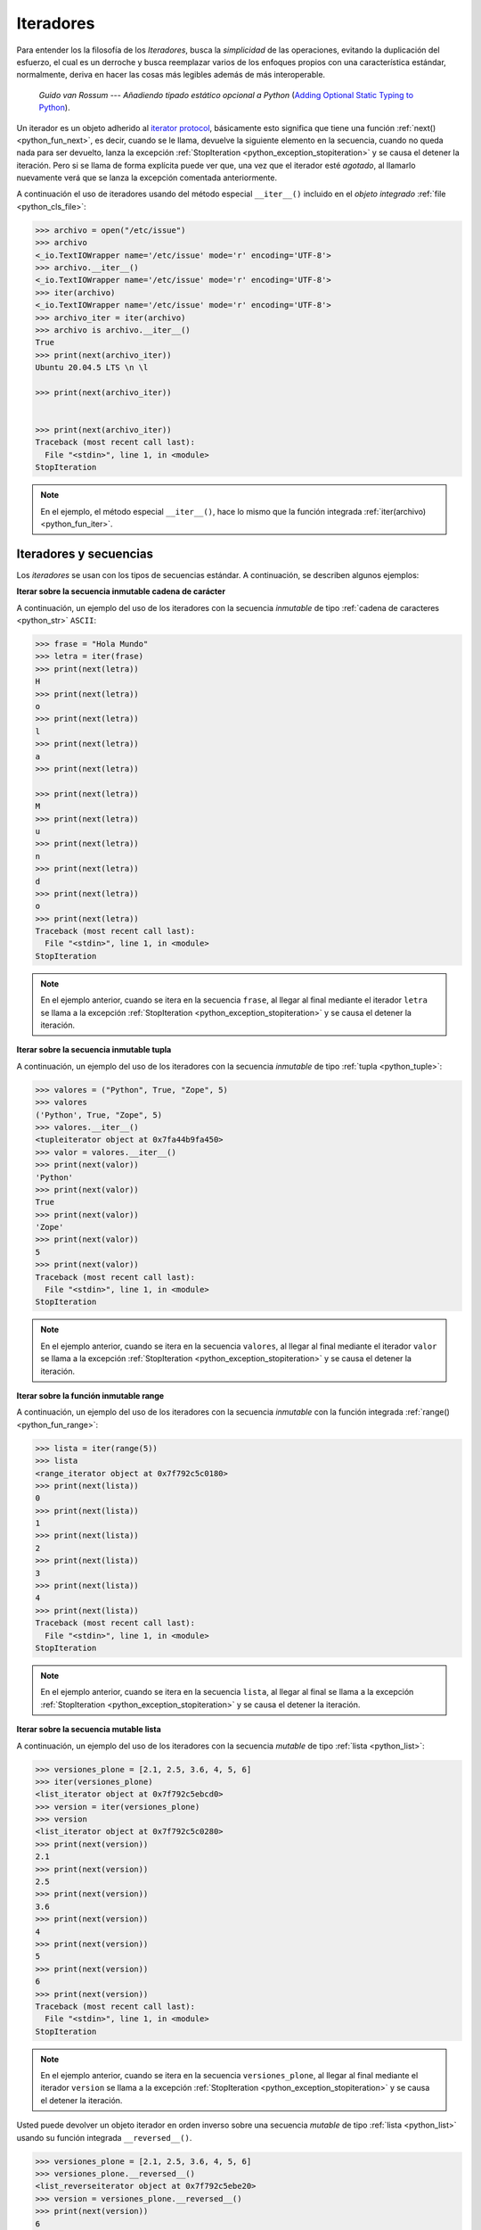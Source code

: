 .. -*- coding: utf-8 -*-


.. _python_leccion3:

Iteradores
==========

Para entender los la filosofía de los *Iteradores*, busca la *simplicidad* de las
operaciones, evitando la duplicación del esfuerzo, el cual es un derroche y busca
reemplazar varios de los enfoques propios con una característica estándar, normalmente,
deriva en hacer las cosas más legibles además de más interoperable.

  *Guido van Rossum* --- `Añadiendo tipado estático opcional a Python`
  (`Adding Optional Static Typing to Python <https://www.artima.com/weblogs/viewpost.jsp?thread=86641>`_).

Un iterador es un objeto adherido al `iterator protocol`_, básicamente esto significa
que tiene una función :ref:`next() <python_fun_next>`, es decir, cuando se le llama,
devuelve la siguiente elemento en la secuencia, cuando no queda nada para ser devuelto,
lanza la excepción :ref:`StopIteration <python_exception_stopiteration>` y se causa el
detener la iteración. Pero si se llama de forma explícita puede ver que, una vez que el
iterador esté *agotado*, al llamarlo nuevamente verá que se lanza la excepción comentada
anteriormente.

A continuación el uso de iteradores usando del método especial ``__iter__()`` incluido
en el *objeto integrado* :ref:`file <python_cls_file>`:

.. code-block:: pycon

    >>> archivo = open("/etc/issue")
    >>> archivo
    <_io.TextIOWrapper name='/etc/issue' mode='r' encoding='UTF-8'>
    >>> archivo.__iter__()
    <_io.TextIOWrapper name='/etc/issue' mode='r' encoding='UTF-8'>
    >>> iter(archivo)
    <_io.TextIOWrapper name='/etc/issue' mode='r' encoding='UTF-8'>
    >>> archivo_iter = iter(archivo)
    >>> archivo is archivo.__iter__()
    True
    >>> print(next(archivo_iter))
    Ubuntu 20.04.5 LTS \n \l

    >>> print(next(archivo_iter))


    >>> print(next(archivo_iter))
    Traceback (most recent call last):
      File "<stdin>", line 1, in <module>
    StopIteration

.. note::
  En el ejemplo, el método especial ``__iter__()``, hace lo mismo que la
  función integrada :ref:`iter(archivo) <python_fun_iter>`.


Iteradores y secuencias
.......................

Los *iteradores* se usan con los tipos de secuencias estándar. A continuación,
se describen algunos ejemplos:

**Iterar sobre la secuencia inmutable cadena de carácter**

A continuación, un ejemplo del uso de los iteradores con la secuencia *inmutable* de
tipo :ref:`cadena de caracteres <python_str>` ``ASCII``:

.. code-block:: pycon

    >>> frase = "Hola Mundo"
    >>> letra = iter(frase)
    >>> print(next(letra))
    H
    >>> print(next(letra))
    o
    >>> print(next(letra))
    l
    >>> print(next(letra))
    a
    >>> print(next(letra))

    >>> print(next(letra))
    M
    >>> print(next(letra))
    u
    >>> print(next(letra))
    n
    >>> print(next(letra))
    d
    >>> print(next(letra))
    o
    >>> print(next(letra))
    Traceback (most recent call last):
      File "<stdin>", line 1, in <module>
    StopIteration

.. note::
  En el ejemplo anterior, cuando se itera en la secuencia ``frase``, al
  llegar al final mediante el iterador ``letra`` se llama a la excepción
  :ref:`StopIteration <python_exception_stopiteration>` y se causa el detener la
  iteración.

**Iterar sobre la secuencia inmutable tupla**

A continuación, un ejemplo del uso de los iteradores con la secuencia *inmutable* de
tipo :ref:`tupla <python_tuple>`:

.. code-block:: pycon

    >>> valores = ("Python", True, "Zope", 5)
    >>> valores
    ('Python', True, "Zope", 5)
    >>> valores.__iter__()
    <tupleiterator object at 0x7fa44b9fa450>
    >>> valor = valores.__iter__()
    >>> print(next(valor))
    'Python'
    >>> print(next(valor))
    True
    >>> print(next(valor))
    'Zope'
    >>> print(next(valor))
    5
    >>> print(next(valor))
    Traceback (most recent call last):
      File "<stdin>", line 1, in <module>
    StopIteration

.. note::
  En el ejemplo anterior, cuando se itera en la secuencia ``valores``, al llegar al
  final mediante el iterador ``valor`` se llama a la excepción
  :ref:`StopIteration <python_exception_stopiteration>` y se causa el detener la
  iteración.

**Iterar sobre la función inmutable range**

A continuación, un ejemplo del uso de los iteradores con la secuencia *inmutable*
con la función integrada :ref:`range() <python_fun_range>`:

.. code-block:: pycon

    >>> lista = iter(range(5))
    >>> lista
    <range_iterator object at 0x7f792c5c0180>
    >>> print(next(lista))
    0
    >>> print(next(lista))
    1
    >>> print(next(lista))
    2
    >>> print(next(lista))
    3
    >>> print(next(lista))
    4
    >>> print(next(lista))
    Traceback (most recent call last):
      File "<stdin>", line 1, in <module>
    StopIteration

.. note::
  En el ejemplo anterior, cuando se itera en la secuencia ``lista``, al llegar
  al final se llama a la excepción :ref:`StopIteration <python_exception_stopiteration>`
  y se causa el detener la iteración.

**Iterar sobre la secuencia mutable lista**

A continuación, un ejemplo del uso de los iteradores con la secuencia *mutable* de
tipo :ref:`lista <python_list>`:

.. code-block:: pycon

    >>> versiones_plone = [2.1, 2.5, 3.6, 4, 5, 6]
    >>> iter(versiones_plone)
    <list_iterator object at 0x7f792c5ebcd0>
    >>> version = iter(versiones_plone)
    >>> version
    <list_iterator object at 0x7f792c5c0280>
    >>> print(next(version))
    2.1
    >>> print(next(version))
    2.5
    >>> print(next(version))
    3.6
    >>> print(next(version))
    4
    >>> print(next(version))
    5
    >>> print(next(version))
    6
    >>> print(next(version))
    Traceback (most recent call last):
      File "<stdin>", line 1, in <module>
    StopIteration

.. note::
  En el ejemplo anterior, cuando se itera en la secuencia ``versiones_plone``, al
  llegar al final mediante el iterador ``version`` se llama a la excepción
  :ref:`StopIteration <python_exception_stopiteration>` y se causa el detener la
  iteración.

Usted puede devolver un objeto iterador en orden inverso sobre una secuencia *mutable* de
tipo :ref:`lista <python_list>` usando su función integrada ``__reversed__()``.

.. code-block:: pycon

    >>> versiones_plone = [2.1, 2.5, 3.6, 4, 5, 6]
    >>> versiones_plone.__reversed__()
    <list_reverseiterator object at 0x7f792c5ebe20>
    >>> version = versiones_plone.__reversed__()
    >>> print(next(version))
    6
    >>> print(next(version))
    5
    >>> print(next(version))
    4
    >>> print(next(version))
    3.6
    >>> print(next(version))
    2.5
    >>> print(next(version))
    2.1
    >>> print(next(version))
    Traceback (most recent call last):
      File "<stdin>", line 1, in <module>
    StopIteration

.. note::
  En el ejemplo anterior, cuando se itera en la secuencia ``versiones_plone``, al
  llegar al final mediante el iterador ``version`` se llama a la excepción
  :ref:`StopIteration <python_exception_stopiteration>` y se causa el detener la
  iteración.

También puede acceder al uso del método especial ``__iter__()`` incluido en la
secuencia *mutable* del tipo integrado :ref:`lista <python_list>`:

.. code-block:: pycon

    >>> versiones_plone = [2.1, 2.5, 3.6, 4, 5, 6]
    >>> versiones_plone.__iter__()
    <list_iterator object at 0x7f792c5ebdf0>

**Iterar sobre la función mutable range**

A continuación, un ejemplo del uso de los iteradores con la secuencia *mutable*
de la función integrada :ref:`range() <python_fun_range>`:

.. code-block:: pycon

    >>> lista = iter(range(5))
    >>> lista
    <range_iterator object at 0x7f792c5ebf00>
    >>> print(next(lista))
    0
    >>> print(next(lista))
    1
    >>> print(next(lista))
    2
    >>> print(next(lista))
    3
    >>> print(next(lista))
    4
    >>> print(next(lista))
    Traceback (most recent call last):
      File "<stdin>", line 1, in <module>
    StopIteration

.. note::
  En el ejemplo anterior, cuando se itera en la secuencia ``lista``, al llegar
  al final se llama a la excepción :ref:`StopIteration <python_exception_stopiteration>`
  y se causa el detener la iteración.


Iteradores y conjuntos
......................

Los *iteradores* se usan con los tipos de conjuntos estándar. A continuación,
se describen algunos ejemplos:

**Iterar sobre el conjunto mutable**

A continuación, un ejemplo del uso de los iteradores con el conjunto *mutable* de
tipo :ref:`conjuntos <python_set>`:

.. code-block:: pycon

    >>> versiones_plone = set([2.1, 2.5, 3.6, 4, 5, 6, 4])
    >>> version = iter(versiones_plone)
    >>> version
    <set_iterator object at 0x7f792c5985c0>
    >>> print(next(version))
    2.5
    >>> print(next(version))
    4
    >>> print(next(version))
    5
    >>> print(next(version))
    6
    >>> print(next(version))
    2.1
    >>> print(next(version))
    3.6
    >>> print(next(version))
    Traceback (most recent call last):
      File "<stdin>", line 1, in <module>
    StopIteration

.. note::
  En el ejemplo anterior, cuando se itera en la secuencia ``versiones_plone``, al
  llegar al final mediante el iterador ``version`` se llama a la excepción
  :ref:`StopIteration <python_exception_stopiteration>` y se causa el detener la
  iteración.

**Iterar sobre el conjunto inmutable**

A continuación, un ejemplo del uso de los iteradores con el conjunto *inmutable* de
tipo :ref:`conjuntos <python_set>`:

.. code-block:: pycon

    >>> versiones_plone = frozenset([6, 2.1, 2.5, 3.6, 4, 5, 4, 2.5])
    >>> version = iter(versiones_plone)
    >>> version
    <set_iterator object at 0x7f792c598500>
    >>> print(next(version))
    2.1
    >>> print(next(version))
    3.6
    >>> print(next(version))
    2.5
    >>> print(next(version))
    4
    >>> print(next(version))
    6
    >>> print(next(version))
    5
    >>> print(next(version))
    Traceback (most recent call last):
      File "<stdin>", line 1, in <module>
    StopIteration

.. note::
  En el ejemplo anterior, cuando se itera en la secuencia ``versiones_plone``, al
  llegar al final mediante el iterador ``version`` se llama a la excepción
  :ref:`StopIteration <python_exception_stopiteration>` y se causa el detener la
  iteración.


Iteradores y mapeos
...................

Los *iteradores* se usan con los tipos de secuencias estándar. A continuación,
se describen algunos ejemplos:

**Iterar sobre las claves del diccionario**

A continuación, un ejemplo del uso de los iteradores con la secuencia de *mapeo*,
tipo :ref:`diccionario <python_dict>`, por defecto muestra la clave de la secuencia:

.. code-block:: pycon

    >>> versiones_plone = dict(python=3.7, zope=5.2, plone=6.0)
    >>> paquete = iter(versiones_plone)
    >>> paquete
    <dict_keyiterator object at 0x7f792c68ff40>
    >>> print(next(paquete))
    zope
    >>> print(next(paquete))
    python
    >>> print(next(paquete))
    plone
    >>> print(next(paquete))
    Traceback (most recent call last):
      File "<stdin>", line 1, in <module>
    StopIteration

.. note::
  En el ejemplo anterior, cuando se itera en la secuencia ``versiones_plone``, al
  llegar al final mediante el iterador ``paquete`` se llama a la excepción
  :ref:`StopIteration <python_exception_stopiteration>` y se causa el detener la
  iteración.

**Iterar sobre los valores del diccionario**

A continuación, un ejemplo del uso de los iteradores con la secuencia de *mapeo*,
tipo :ref:`diccionario <python_dict>` para mostrar el valor de una clave usando el
método integrado :ref:`values() <python_dict_mtd_values>`:

.. code-block:: pycon

    >>> versiones_plone = dict(python=3.7, zope=5.2, plone=6.0)
    >>> version = iter(versiones_plone.values())
    >>> version
    <dict_valueiterator object at 0x7f792c59ee50>
    >>> print(next(version))
    5.2
    >>> print(next(version))
    3.7
    >>> print(next(version))
    6.0
    >>> print(next(version))
    Traceback (most recent call last):
      File "<stdin>", line 1, in <module>
    StopIteration

.. note::
  En el ejemplo anterior, cuando se itera en la secuencia ``versiones_plone``, al
  llegar al final mediante el iterador ``version`` se llama a la excepción
  :ref:`StopIteration <python_exception_stopiteration>` y se causa el detener la
  iteración.

**Iterar sobre los elementos del diccionario**

A continuación, un ejemplo del uso de los iteradores con la secuencia de *mapeo*,
tipo :ref:`diccionario <python_dict>` para mostrar el par clave/valor usando el
método integrado :ref:`items() <python_dict_mtd_items>`:

.. code-block:: pycon

    >>> versiones_plone = dict(python=3.7, zope=5.2, plone=6.0)
    >>> paquete = iter(versiones_plone.items())
    >>> paquete
    <dict_itemiterator object at 0x7f792c59ee50>
    >>> print(next(paquete))
    ('python', 3.7)
    >>> print(next(paquete))
    ('zope', 5.2)
    >>> print(next(paquete))
    ('plone', 6.0)
    >>> print(next(paquete))
    Traceback (most recent call last):
      File "<stdin>", line 1, in <module>
    StopIteration

.. note::
  En el ejemplo anterior, cuando se itera en la secuencia ``versiones_plone``, al
  llegar al final mediante el iterador ``paquete`` se llama a la excepción
  :ref:`StopIteration <python_exception_stopiteration>` y se causa el detener la
  iteración.

.. seealso::

    Consulte la sección de :ref:`lecturas suplementarias <lectura_extras_leccion3>`
    del entrenamiento para ampliar su conocimiento en esta temática.


----

.. seealso::

    Consulte la sección de :ref:`lecturas suplementarias <lectura_extras_leccion3>`
    del entrenamiento para ampliar su conocimiento en esta temática.

.. raw:: html
   :file: ../_templates/partials/soporte_profesional.html

.. disqus::

.. _`iterator protocol`: https://docs.python.org/es/3.7/library/stdtypes.html#iterator-types
